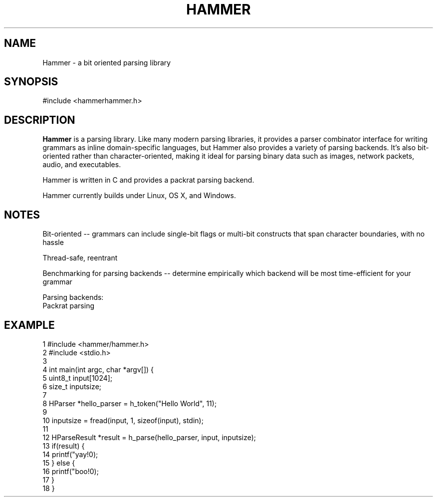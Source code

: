 .TH HAMMER 1 2014-04-23  Hammer
.SH NAME
Hammer \- a bit oriented parsing library
.SH SYNOPSIS
#include <hammer\/hammer.h>
.SH DESCRIPTION
.B Hammer
is a parsing library. Like many modern parsing libraries, it provides a parser combinator interface for writing grammars as inline domain-specific languages, but Hammer also provides a variety of parsing backends. It's also bit-oriented rather than character-oriented, making it ideal for parsing binary data such as images, network packets, audio, and executables.

Hammer is written in C and provides a packrat parsing backend.

Hammer currently builds under Linux, OS X, and Windows.
.SH NOTES
Bit-oriented -- grammars can include single-bit flags or multi-bit constructs that span character boundaries, with no hassle

Thread-safe, reentrant

Benchmarking for parsing backends -- determine empirically which backend will be most time-efficient for your grammar

    Parsing backends:
        Packrat parsing
.SH EXAMPLE
.nf
 1  #include <hammer/hammer.h>
 2  #include <stdio.h>
 3
 4  int main(int argc, char *argv[]) {
 5      uint8_t input[1024];
 6      size_t inputsize;
 7
 8      HParser *hello_parser = h_token("Hello World", 11);
 9
10      inputsize = fread(input, 1, sizeof(input), stdin);
11
12      HParseResult *result = h_parse(hello_parser, input, inputsize);
13      if(result) {
14          printf("yay!\n");
15      } else {
16          printf("boo!\n");
17      }
18  }
.fi
